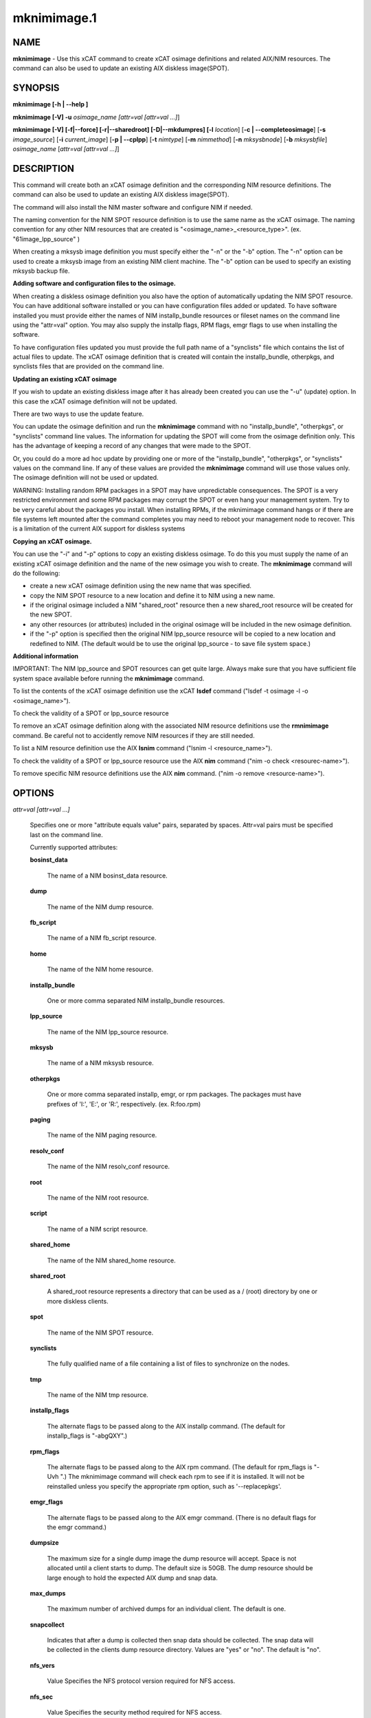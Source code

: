 
############
mknimimage.1
############

.. highlight:: perl


****
NAME
****


\ **mknimimage**\  - Use this xCAT command to create xCAT osimage definitions and related AIX/NIM resources. The command can also be used to update an existing AIX diskless image(SPOT).


********
SYNOPSIS
********


\ **mknimimage [-h | -**\ **-help ]**\

\ **mknimimage [-V] -u**\  \ *osimage_name [attr=val [attr=val ...]*\ ]

\ **mknimimage [-V] [-f|-**\ **-force] [-r|-**\ **-sharedroot] [-D|-**\ **-mkdumpres] [-l**\  \ *location*\ ] [\ **-c | -**\ **-completeosimage**\ ] [\ **-s**\  \ *image_source*\ ] [\ **-i**\  \ *current_image*\ ] [\ **-p | -**\ **-cplpp**\ ] [\ **-t**\  \ *nimtype*\ ] [\ **-m**\  \ *nimmethod*\ ] [\ **-n**\  \ *mksysbnode*\ ] [\ **-b**\  \ *mksysbfile*\ ] \ *osimage_name*\  [\ *attr=val [attr=val ...]*\ ]


***********
DESCRIPTION
***********


This command will create both an xCAT osimage definition and the corresponding NIM resource definitions. The command can also be used to update an existing AIX diskless image(SPOT).

The command will also install the NIM master software and configure NIM if needed.

The naming convention for the NIM SPOT resource definition is to use the same name as the xCAT osimage.  The naming convention for any other NIM resources that are created is "<osimage_name>_<resource_type>". (ex. "61image_lpp_source" )

When creating a mksysb image definition you must specify either the "-n" or the "-b" option. The "-n" option can be used to create a mksysb image from an existing NIM client machine.  The "-b" option can be used to specify an existing mksysb backup file.

\ **Adding software and configuration files to the osimage.**\

When creating a diskless osimage definition you also have the option of automatically updating the NIM SPOT resource.  You can have additional software installed or you can have configuration files added or updated.  To have software installed you must provide either the names of NIM installp_bundle resources or fileset names on the command line using the "attr=val" option. You may also supply the installp flags, RPM flags, emgr flags to use when installing the software.

To have configuration files updated you must provide the full path name of a "synclists" file which contains the list of actual files to update.  The xCAT osimage definition that is created will contain the installp_bundle, otherpkgs, and synclists files that are provided on the command line.

\ **Updating an existing xCAT osimage**\

If you wish to update an existing diskless image after it has already been created you can use the "-u" (update) option.  In this case the xCAT osimage definition will not be updated.

There are two ways to use the update feature.

You can update the osimage definition and run the \ **mknimimage**\  command with no "installp_bundle", "otherpkgs", or "synclists" command line values. The information for updating the SPOT will come from the osimage definition only.  This has the advantage of keeping a record of any changes that were made to the SPOT.

Or, you could do a more ad hoc update by providing one or more of the "installp_bundle", "otherpkgs", or "synclists" values on the command line. If any of these values are provided the \ **mknimimage**\  command will use those values only. The osimage definition will not be used or updated.

WARNING: Installing random RPM packages in a SPOT may have unpredictable consequences.  The SPOT is a very restricted environment and some RPM packages may corrupt the SPOT or even hang your management system.  Try to be very careful about the packages you install. When installing RPMs, if the mknimimage command hangs or if there are file systems left mounted after the command completes you may need to reboot your management node to recover.  This is a limitation of the current AIX support for diskless systems

\ **Copying an xCAT osimage.**\

You can use the "-i" and "-p" options to copy an existing diskless osimage.   To do this you must supply the name of an existing xCAT osimage definition and the name of the new osimage you wish to create. The \ **mknimimage**\  command will do the following:

- create a new xCAT osimage definition using the new name that was specified.

- copy the NIM SPOT resource to a new location and define it to NIM using a new name.

- if the original osimage included a NIM "shared_root" resource then a new shared_root resource will be created for the new SPOT.

- any other resources (or attributes) included in the original osimage will be included in the new osimage definition.

- if the "-p" option is specified then the original NIM lpp_source resource will be copied to a new location and redefined to NIM. (The default would be to use the original lpp_source - to save file system space.)

\ **Additional information**\

IMPORTANT:  The NIM lpp_source and SPOT resources can get quite large. Always make sure that you have sufficient file system space available before running the \ **mknimimage**\  command.

To list the contents of the xCAT osimage definition use the xCAT \ **lsdef**\  command ("lsdef -t osimage -l -o <osimage_name>").

To check the validity of a SPOT or lpp_source resource

To remove an xCAT osimage definition along with the associated NIM resource definitions use the \ **rmnimimage**\  command. Be careful not to accidently remove NIM resources if they are still needed.

To list a NIM resource definition use the AIX \ **lsnim**\  command ("lsnim -l <resource_name>").

To check the validity of a SPOT or lpp_source resource use the AIX \ **nim**\  command ("nim -o check <resourec-name>").

To remove specific NIM resource definitions use the AIX \ **nim**\  command. ("nim -o remove <resource-name>").


*******
OPTIONS
*******



\ *attr=val [attr=val ...]*\

 Specifies one or more "attribute equals value" pairs, separated by spaces. Attr=val pairs must be specified last on the command line.

 Currently supported attributes:


 \ **bosinst_data**\

  The name of a NIM bosinst_data resource.



 \ **dump**\

  The name of the NIM dump resource.



 \ **fb_script**\

  The name of a NIM fb_script resource.



 \ **home**\

  The name of the NIM home resource.



 \ **installp_bundle**\

  One or more comma separated NIM installp_bundle resources.



 \ **lpp_source**\

  The name of the NIM lpp_source resource.



 \ **mksysb**\

  The name of a NIM mksysb resource.



 \ **otherpkgs**\

  One or more comma separated installp, emgr, or rpm packages.  The packages must
  have prefixes of 'I:', 'E:', or 'R:', respectively. (ex. R:foo.rpm)



 \ **paging**\

  The name of the NIM paging resource.



 \ **resolv_conf**\

  The name of the NIM resolv_conf resource.



 \ **root**\

  The name of the NIM root resource.



 \ **script**\

  The name of a NIM script resource.



 \ **shared_home**\

  The name of the NIM shared_home resource.



 \ **shared_root**\

  A shared_root resource represents a directory that can be used as a / (root) directory by one or more diskless clients.



 \ **spot**\

  The name of the NIM SPOT resource.



 \ **synclists**\

  The fully qualified name of a file containing a list of files to synchronize on the nodes.



 \ **tmp**\

  The name of the NIM tmp resource.



 \ **installp_flags**\

  The alternate flags to be passed along to the AIX installp command. (The default for installp_flags is "-abgQXY".)



 \ **rpm_flags**\

  The alternate flags to be passed along to the AIX rpm command. (The default for
  rpm_flags is "-Uvh ".) The mknimimage command will check each rpm to see if
  it is installed.  It will not be reinstalled unless you specify the appropriate
  rpm option, such as '--replacepkgs'.



 \ **emgr_flags**\

  The alternate flags to be passed along to the AIX emgr command. (There is no default flags for the emgr command.)



 \ **dumpsize**\

  The maximum size for a single dump image the dump resource will accept. Space is not allocated until a client starts to dump. The default size is 50GB. The dump resource should be large enough to hold the expected AIX dump and snap data.



 \ **max_dumps**\

  The maximum number of archived dumps for an individual client. The default is one.



 \ **snapcollect**\

  Indicates that after a dump is collected then snap data should be collected. The snap data will be collected in the clients dump resource directory.  Values are "yes" or "no". The default is "no".



 \ **nfs_vers**\

  Value Specifies the NFS protocol version required for NFS access.



 \ **nfs_sec**\

  Value Specifies the security method required for NFS access.



 Note that you may specify multiple "script", "otherpkgs", and "installp_bundle" resources by using a comma separated list. (ex. "script=ascript,bscript"). RPM names may be included in the "otherpkgs" list by using a "R:" prefix(ex. "R:whatever.rpm"). epkg (AIX interim fix package) file names may be included in the "otherpkgs" using the 'E:' prefix. (ex. "otherpkgs=E:IZ38930TL0.120304.epkg.Z").



\ **-b**\  \ *mksysbfile*\

 Used to specify the path name of a mksysb file to use when defining a NIM mksysb resource.



\ **-c|-**\ **-completeosimage**\

 Complete the creation of the osimage definition passed in on the command line. This option will use any additional values passed in on the command line and/or it will attempt to create required resources in order to complete the definition of the xCAT osimage.  For example, if the osimage definition is missing a spot or shared_root resource the command will create those resources and add them to the osimage definition.



\ **-f|-**\ **-force**\

 Use the force option to re-create xCAT osimage definition. This option removes the old definition before creating the new one. It does not remove any of the NIM resource definitions named in the osimage definition.  Use the \ **rmnimimage**\  command to remove the NIM resources associated with an xCAT osimage definition.



\ **-h |-**\ **-help**\

 Display usage message.



\ *osimage_name*\

 The name of the xCAT osimage definition.  This will be used as the name of the xCAT osimage definition as well as the name of the NIM SPOT resource.



\ **-D|-**\ **-mkdumpres**\

 Create a diskless dump resource.



\ **-i**\  \ *current_image*\

 The name of an existing xCAT osimage that should be copied to make a new xCAT osimage definition. Only valid when defining a "diskless" or "dataless" type image.



\ **-l**\  \ *location*\

 The directory location to use when creating new NIM resources. The default location is /install/nim.



\ **-m**\  \ *nimmethod*\

 Used to specify the NIM installation method to use. The possible values are "rte" and "mksysb". The default is "rte".



\ **-n**\  \ *mksysbnode*\

 The xCAT node to use to create a mksysb image.  The node must be a defined as a NIM client machine.



\ **-p|-**\ **-cplpp**\

 Use this option when copying existing diskless osimages to indicate that you also wish to have the lpp_resource copied.  This option is only valid when using the "-i" option.



\ **-r|-**\ **-sharedroot**\

 Use this option to specify that a NIM "shared_root" resource be created for the AIX diskless nodes.  The default is to create a NIM "root" resource.  This feature is only available when using AIX version 6.1.4 or beyond. See the AIX/NIM documentation for a description of the "root" and "shared_root" resources.



\ **-s**\  \ *image_source*\

 The source of software to use when creating the new NIM lpp_source resource. This could be a source directory or a previously defined NIM lpp_source resource name.



\ **-t nimtype**\

 Used to specify the NIM machine type. The possible values are "standalone", "diskless" or "dataless".  The default is "standalone".



\ **-u**\

 Used to update an AIX/NIM SPOT resource with additional software and configuration files.  This option is only valid for xCAT diskless osimage objects. The SPOT resource associated with the xCAT osimage definition will be updated. This option can also be used to update the nfs_vers attribute from NFSv3 to NFSv4 for the NIM resources associated with diskful or diskless image.



\ **-V |-**\ **-verbose**\

 Verbose mode.




************
RETURN VALUE
************



0. The command completed successfully.



1. An error has occurred.




********
EXAMPLES
********


1) Create an osimage definition and the basic NIM resources needed to do a NIM "standalone" "rte" installation of node "node01".  Assume the software contained on the AIX product media has been copied to the /AIX/instimages directory.


.. code-block:: perl

  mknimimage -s /AIX/instimages  61image


2) Create an osimage definition that includes some additional NIM resources.


.. code-block:: perl

  mknimimage -s /AIX/instimages 61image installp_bundle=mybndlres,addswbnd


This command will create lpp_source, spot, and bosinst_data resources using the source specified by the "-s" option.  The installp_bundle information will also be included in the osimage definition.  The mybndlres and addswbnd resources must be created before using this osimage definition to install a node.

3) Create an osimage definition that includes a mksysb image and related resources.


.. code-block:: perl

  mknimimage -m mksysb -n node27 newsysb spot=myspot bosinst_data=mybdata


This command will use node27 to create a mksysb backup image and use that to define a NIM mksysb resource. The osimage definition will contain the name of the mksysb resource as well as the spot and bosinst_data resource.

4) Create an osimage definition using a mksysb image provided on the command line.


.. code-block:: perl

  mknimimage -m mksysb -b /tmp/backups/mysysbimage newsysb spot=myspot bosinst_data=mybdata


This command defines a NIM mksysb resource using mysysbimage.

5) Create an osimage definition and create the required spot definition using the mksysb backup file provided on the command line.


.. code-block:: perl

  mknimimage -m mksysb -b /tmp/backups/mysysbimage newsysb bosinst_data=mybdata


This command defines a NIM mksysb resource and a spot definition using mysysbimage.

6) Create a diskless image called 61dskls using the AIX source files provided in the /AIX/instimages directory.


.. code-block:: perl

  mknimimage -t diskless -s /AIX/instimages 61dskls


7) Create a diskless image called "614dskls" that includes a NIM "shared_root" and a "dump" resource.  Use the existing NIM lpp_resource called "614_lpp_source". Also specify verbose output.


.. code-block:: perl

  mknimimage -V -r -D -t diskless -s 614_lpp_source 614dskls snapcollect=yes


The "snapcollect" attribute specifies that AIX "snap" data should be include when a system dump is initiated.

8) Create a new diskless image by copying an existing image.


.. code-block:: perl

  mknimimage -t diskless -i 61cosi 61cosi_updt1


Note:  If you also wish to have the original lpp_source copied and defined use the -p option.


.. code-block:: perl

  mknimimage -t diskless -i 61cosi -p 61cosi_updt1


9) Create a diskless image using an existing lpp_source resource named "61cosi_lpp_source" and include NIM tmp and home resources.  This assumes that the "mytmp" and "myhome" NIM resources have already been created by using NIM commands.


.. code-block:: perl

  mknimimage -t diskless -s 61cosi_lpp_source 611cosi tmp=mytmp home=myhome


10) Create a diskless image and update it with additional software using rpm flags and configuration files.


.. code-block:: perl

  mknimimage -t diskless -s 61cosi_lpp_source 61dskls otherpkgs=I:fset1,R:foo.rpm,E:IZ38930TL0.120304.epkg.Z synclists=/install/mysyncfile rpm_flags="-i --nodeps"


The xCAT osimage definition created by this command will include the "otherpkgs" and "synclists" values.  The NIM SPOT resource associated with this osimage will be updated with the additional software using rpm flags "-i --nodeps" and configuration files.

11) Update an existing diskless image (AIX/NIM SPOT) using the information saved in the xCAT "61dskls" osimage definition. Also specify verbose messages.


.. code-block:: perl

  mknimimage -V -u 61dskls


12) Update an existing diskless image called "61dskls".  Install the additional software specified in the NIM "bndres1" and "bndres2" installp_bundle resources using the installp flags "-agcQX".  (The NIM "bndres1" and "bndres2" definitions must be created before using them in this command.)


.. code-block:: perl

  mknimimage -u 61dskls installp_bundle=bndres1,bndres2 installp_flags="-agcQX"


Note that when "installp_bundle", "otherpkgs", or "synclists" values are specified with the "-u" option then the xCAT osimage definition is not used or updated.

13) Update an existing image to support NFSv4. Also specify verbose messages.


.. code-block:: perl

  mknimimage -V -u 61dskls nfs_vers=4



*****
FILES
*****


/opt/xcat/bin/mknimimage


*****
NOTES
*****


This command is part of the xCAT software product.


********
SEE ALSO
********


rmnimimage(1)|rmnimimage.1

